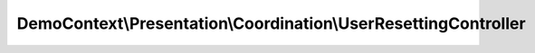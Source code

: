 ----------------------------------------------------------------
DemoContext\\Presentation\\Coordination\\UserResettingController
----------------------------------------------------------------

.. php:namespace: DemoContext\\Presentation\\Coordination

.. php:class:: UserResettingController

    .. php:attr:: container

        protected ContainerInterface

    .. php:method:: requestAction()

        Request reset user password: show form

    .. php:method:: sendEmailAction(Request $request)

        Request reset user password: submit form and send email

        :type $request: Request
        :param $request:

    .. php:method:: resetAction(Request $request, $token)

        Reset user password

        :type $request: Request
        :param $request:
        :param $token:

    .. php:method:: __construct(ContainerInterface $container)

        Constructor.

        :type $container: ContainerInterface
        :param $container: The service container
